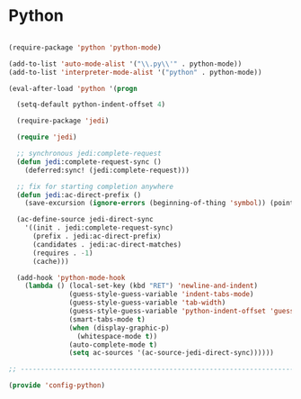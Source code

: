 * Python

#+BEGIN_SRC emacs-lisp
  
  (require-package 'python 'python-mode)
  
  (add-to-list 'auto-mode-alist '("\\.py\\'" . python-mode))
  (add-to-list 'interpreter-mode-alist '("python" . python-mode))
  
  (eval-after-load 'python '(progn
    
    (setq-default python-indent-offset 4)
    
    (require-package 'jedi)
    
    (require 'jedi)
    
    ;; synchronous jedi:complete-request
    (defun jedi:complete-request-sync ()
      (deferred:sync! (jedi:complete-request)))
    
    ;; fix for starting completion anywhere
    (defun jedi:ac-direct-prefix ()
      (save-excursion (ignore-errors (beginning-of-thing 'symbol)) (point)))
    
    (ac-define-source jedi-direct-sync
      '((init . jedi:complete-request-sync)
        (prefix . jedi:ac-direct-prefix)
        (candidates . jedi:ac-direct-matches)
        (requires . -1)
        (cache)))
    
    (add-hook 'python-mode-hook
      (lambda () (local-set-key (kbd "RET") 'newline-and-indent)
                 (guess-style-guess-variable 'indent-tabs-mode)
                 (guess-style-guess-variable 'tab-width)
                 (guess-style-guess-variable 'python-indent-offset 'guess-style-guess-indent)
                 (smart-tabs-mode t)
                 (when (display-graphic-p)
                   (whitespace-mode t))
                 (auto-complete-mode t)
                 (setq ac-sources '(ac-source-jedi-direct-sync))))))
  
  ;; -----------------------------------------------------------------------------
  
  (provide 'config-python)
  
#+END_SRC
